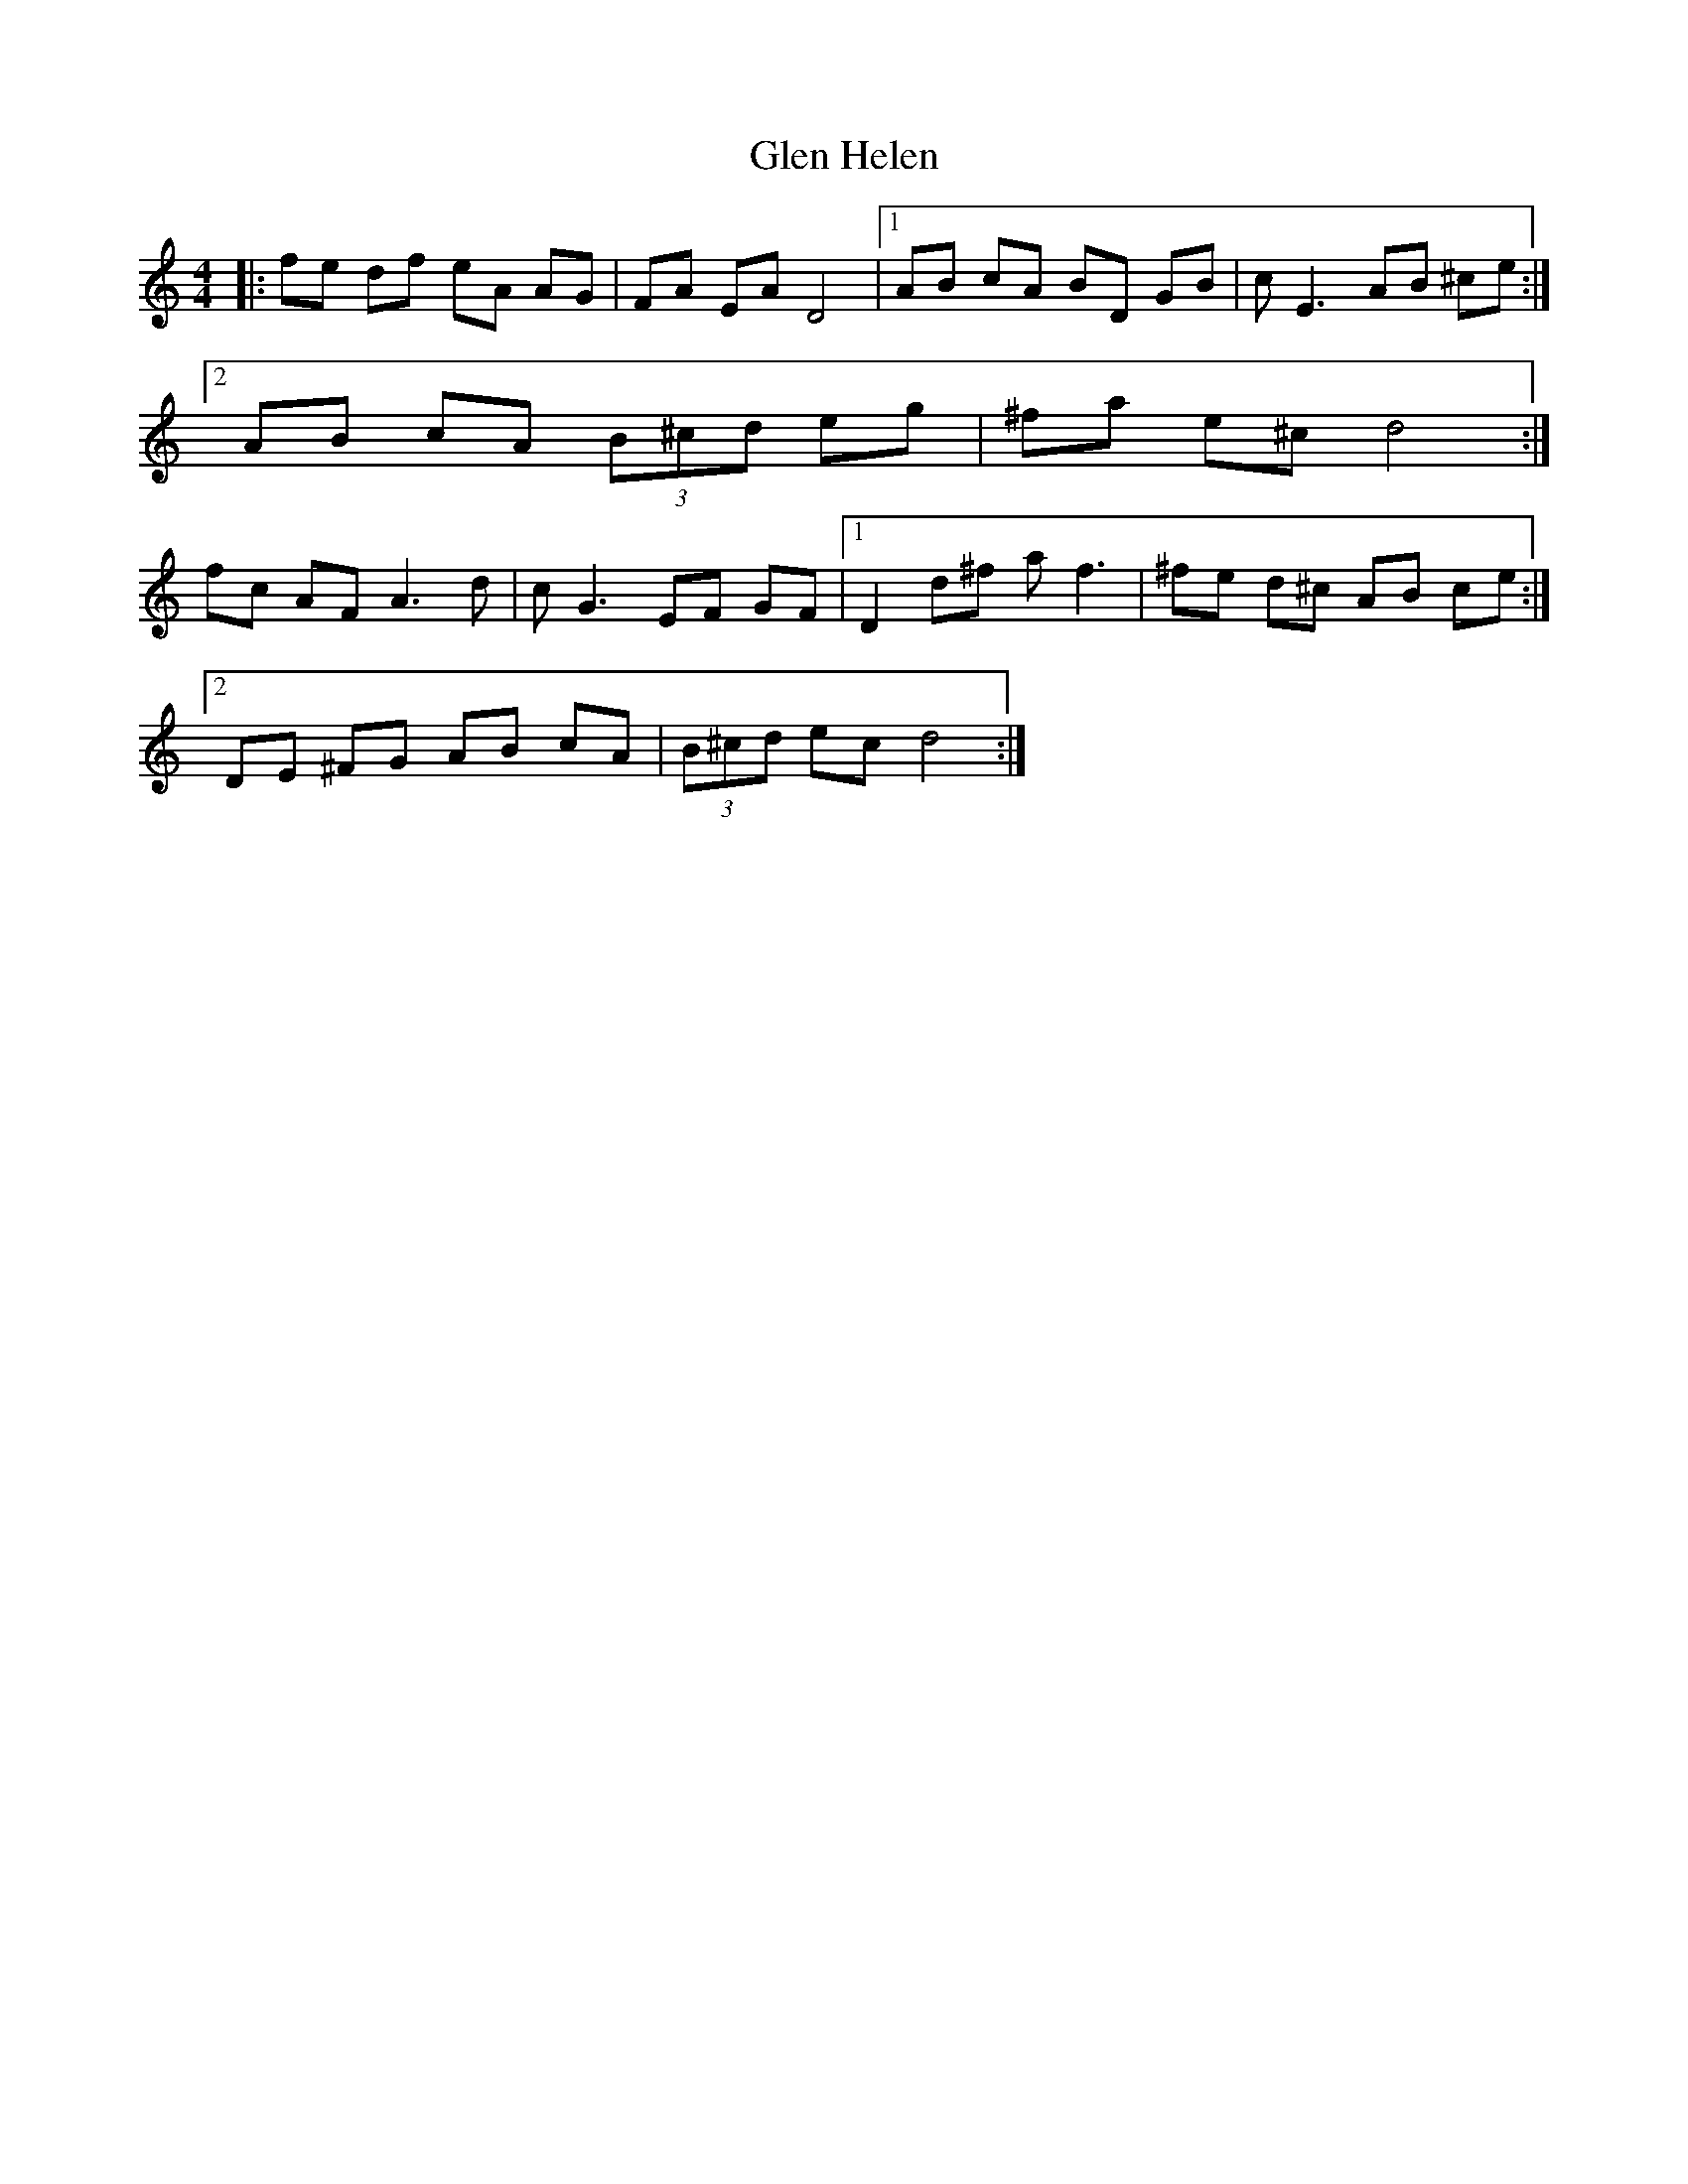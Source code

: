 X: 15433
T: Glen Helen
R: reel
M: 4/4
K: Ddorian
|:fe df eA AG|FA EA D4|1 AB cA BD GB|c E3 AB ^ce:|
[2 AB cA (3B^cd eg|^fa e^c d4:|
fc AF A3 d|c G3 EF GF|1 D2 d^f a f3|^fe d^c AB ce:|
[2 DE ^FG AB cA|(3B^cd ec d4:|

